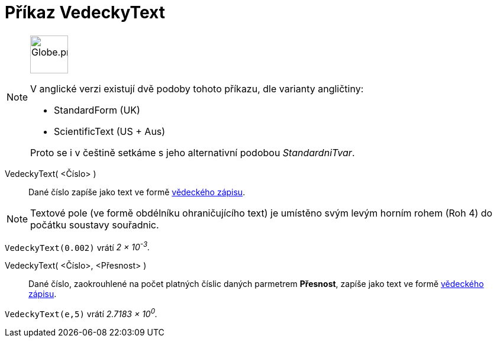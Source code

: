 = Příkaz VedeckyText
:page-en: commands/ScientificText
:page-aliases: commands/StandardForm.adoc
:page-aliases: commands/S
ifdef::env-github[:imagesdir: /cs/modules/ROOT/assets/images]

[NOTE]
====
image:64px-Globe.png[Globe.png,width=64,height=64, role=left]

V anglické verzi existují dvě podoby tohoto příkazu, dle varianty angličtiny:

* StandardForm (UK)
* ScientificText (US + Aus)

Proto se i v češtině setkáme s jeho alternativní podobou _StandardniTvar_.
====

VedeckyText( <Číslo> )::
  Dané číslo zapíše jako text ve formě https://en.wikipedia.org/wiki/Scientific_notation[vědeckého zápisu].


[NOTE]
====

Textové pole (ve formě obdélníku ohraničujícího text) je umístěno svým levým horním rohem (Roh 4) do počátku soustavy souřadnic.

====

[EXAMPLE]
====

`++VedeckyText(0.002)++` vrátí _2 × 10^-3^._

====

VedeckyText( <Číslo>, <Přesnost> )::
  Dané číslo, zaokrouhlené na počet platných číslic daných parmetrem *Přesnost*, zapíše jako text ve formě https://en.wikipedia.org/wiki/Scientific_notation[vědeckého zápisu].

[EXAMPLE]
====

`++VedeckyText(e,5)++` vrátí _2.7183 × 10^0^._

====
